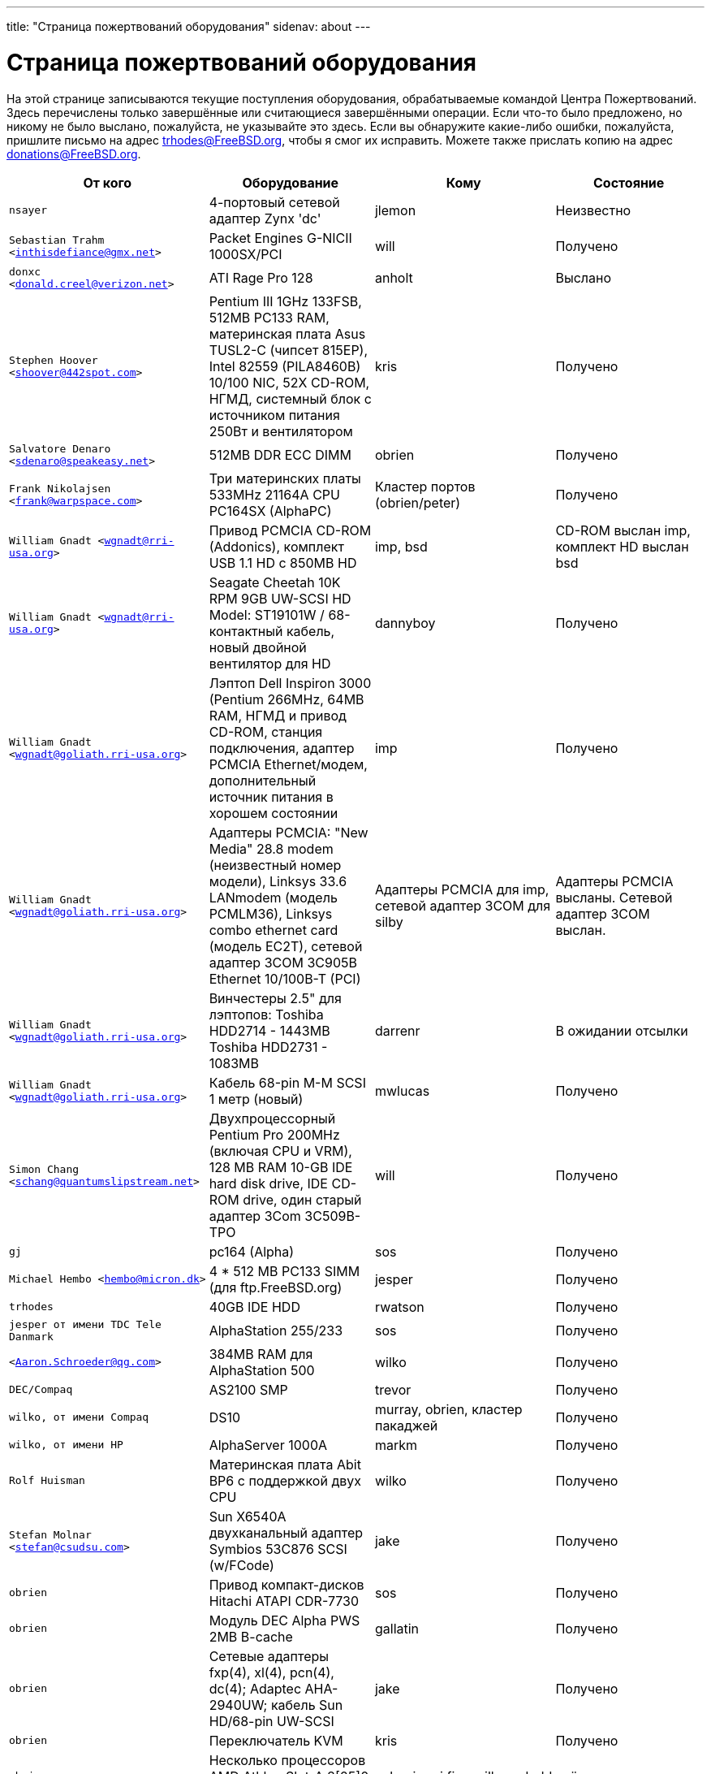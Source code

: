 ---
title: "Страница пожертвований оборудования"
sidenav: about
--- 

= Страница пожертвований оборудования

На этой странице записываются текущие поступления оборудования, обрабатываемые командой Центра Пожертвований. Здесь перечислены только завершённые или считающиеся завершёнными операции. Если что-то было предложено, но никому не было выслано, пожалуйста, не указывайте это здесь. Если вы обнаружите какие-либо ошибки, пожалуйста, пришлите письмо на адрес trhodes@FreeBSD.org, чтобы я смог их исправить. Можете также прислать копию на адрес donations@FreeBSD.org.

[.tblbasic]
[width="100%",cols="25%,25%,25%,25%",options="header",]
|===
|От кого |Оборудование |Кому |Состояние
|`nsayer` |4-портовый сетевой адаптер Zynx 'dc' |jlemon |Неизвестно
|`Sebastian Trahm <inthisdefiance@gmx.net>` |Packet Engines G-NICII 1000SX/PCI |will |Получено
|`donxc <donald.creel@verizon.net>` |ATI Rage Pro 128 |anholt |Выслано
|`Stephen Hoover <shoover@442spot.com>` |Pentium III 1GHz 133FSB, 512MB PC133 RAM, материнская плата Asus TUSL2-C (чипсет 815EP), Intel 82559 (PILA8460B) 10/100 NIC, 52X CD-ROM, НГМД, системный блок с источником питания 250Вт и вентилятором |kris |Получено
|`Salvatore Denaro <sdenaro@speakeasy.net>` |512MB DDR ECC DIMM |obrien |Получено
|`Frank Nikolajsen <frank@warpspace.com>` |Три материнских платы 533MHz 21164A CPU PC164SX (AlphaPC) |Кластер портов (obrien/peter) |Получено
|`William Gnadt <wgnadt@rri-usa.org>` |Привод PCMCIA CD-ROM (Addonics), комплект USB 1.1 HD с 850MB HD |imp, bsd |CD-ROM выслан imp, комплект HD выслан bsd
|`William Gnadt <wgnadt@rri-usa.org>` |Seagate Cheetah 10K RPM 9GB UW-SCSI HD Model: ST19101W / 68-контактный кабель, новый двойной вентилятор для HD |dannyboy |Получено
|`William Gnadt <wgnadt@goliath.rri-usa.org>` |Лэптоп Dell Inspiron 3000 (Pentium 266MHz, 64MB RAM, НГМД и привод CD-ROM, станция подключения, адаптер PCMCIA Ethernet/модем, дополнительный источник питания в хорошем состоянии |imp |Получено
|`William Gnadt <wgnadt@goliath.rri-usa.org>` |Адаптеры PCMCIA: "New Media" 28.8 modem (неизвестный номер модели), Linksys 33.6 LANmodem (модель PCMLM36), Linksys combo ethernet card (модель EC2T), сетевой адаптер 3COM 3C905B Ethernet 10/100B-T (PCI) |Адаптеры PCMCIA для imp, сетевой адаптер 3COM для silby |Адаптеры PCMCIA высланы. Сетевой адаптер 3COM выслан.
|`William Gnadt <wgnadt@goliath.rri-usa.org>` |Винчестеры 2.5" для лэптопов: Toshiba HDD2714 - 1443MB Toshiba HDD2731 - 1083MB |darrenr |В ожидании отсылки
|`William Gnadt <wgnadt@goliath.rri-usa.org>` |Кабель 68-pin M-M SCSI 1 метр (новый) |mwlucas |Получено
|`Simon Chang <schang@quantumslipstream.net>` |Двухпроцессорный Pentium Pro 200MHz (включая CPU и VRM), 128 MB RAM 10-GB IDE hard disk drive, IDE CD-ROM drive, один старый адаптер 3Com 3C509B-TPO |will |Получено
|`gj` |pc164 (Alpha) |sos |Получено
|`Michael Hembo <hembo@micron.dk>` |4 * 512 MB PC133 SIMM (для ftp.FreeBSD.org) |jesper |Получено
|`trhodes` |40GB IDE HDD |rwatson |Получено
|`jesper от имени TDC Tele Danmark` |AlphaStation 255/233 |sos |Получено
|`<Aaron.Schroeder@qg.com>` |384MB RAM для AlphaStation 500 |wilko |Получено
|`DEC/Compaq` |AS2100 SMP |trevor |Получено
|`wilko, от имени Compaq` |DS10 |murray, obrien, кластер пакаджей |Получено
|`wilko, от имени HP` |AlphaServer 1000A |markm |Получено
|`Rolf Huisman` |Материнская плата Abit BP6 с поддержкой двух CPU |wilko |Получено
|`Stefan Molnar <stefan@csudsu.com>` |Sun X6540A двухканальный адаптер Symbios 53C876 SCSI (w/FCode) |jake |Получено
|`obrien` |Привод компакт-дисков Hitachi ATAPI CDR-7730 |sos |Получено
|`obrien` |Модуль DEC Alpha PWS 2MB B-cache |gallatin |Получено
|`obrien` |Сетевые адаптеры fxp(4), xl(4), pcn(4), dc(4); Adaptec AHA-2940UW; кабель Sun HD/68-pin UW-SCSI |jake |Получено
|`obrien` |Переключатель KVM |kris |Получено
|`obrien` |Несколько процессоров AMD Athlon Slot-A 8[05]0 MHz |gshapiro,gj,fjoe,wilko,mdodd |всё получено
|`obrien` |AMD Athlon Slot-A 800 MHz CPU + материнская плата Gigabyte GA-7IXE + 256 MB RAM |kris |Получено
|`obrien` |Система 2x550 MHz Pentium-III с 256MB RAM, CDROM, несколькими сетевыми адаптерами |scottl |Получено
|`obrien` |Графические адаптеры AGP nVidia GeForce2 Pro, GeForce 256, Riva TNT2, Riva TNT. Графические адаптеры PCI nVidia GeForce2 MX400, MX200, TNT2. |mdodd |Получено
|`obrien` |Два комплекта Sun SPARCengine AXi "Panther" 300MHz UltraSparc-IIi с 256MB RAM, диск 9GB SCSI UW |Для кластера FreeBSD.org и scottl |Получены
|`obrien` |Sun Ultra-1 с 128MB RAM, CDROM, диском 2GB SCA |scottl |Получено
|`obrien` |Два сетевых Ethernet-адаптера fxp(4), один pcn(4) |rwatson |Получено
|`obrien` |AMD Slot-A 900 MHz CPU + материнская плата Gigabyte GA-7IXE + 128MB RAM + диски 10 GB и 8 GB IDE + 3Com 905c-TX + графический адаптер nVidia GeForce2 GTS 64MB AGP |jake |Получено
|`obrien` |Matrox G400 AGP с двумя выходами, 2x Celeron 366 МГц socket-370, процессор Athlon 900 Slot-A, модули памяти PC100 DIMM |wilko |Получено
|`obrien` |Контроллер Adaptec 3940UW |njl |Получен
|`obrien` |два звуковых адаптера Aureal Vortex 2 |des и petef |Получены
|`obrien` |пара процессоров AMD Opteron 246 |kan |Получено
|`obrien` |пара процессоров AMD Opteron 244 |phk |Получено
|`obrien` |AMD Opteron 244 CPU |sos |Получено
|`obrien` |Настольный компьютер AMD Athlon64: 3400+ CPU, 512MB RAM, жёсткий диск IDE, сетевой адаптер 3Com 3c905c, привод DVD-ROM, графический адаптер nVidia AGP, привод гибких дисков, корпус, блок питания |kris |Получено
|`obrien` |Настольный компьютер AMD Athlon64: 3200+ CPU, 512MB DDR333 RAM, два жёстких диска 60GB IDE, сетевой адаптер 3Com 3c996b gigE, сетевой адаптер 3Com 3c905c NIC, привод DVD-ROM, графический адаптер nVidia GeForce2 GTS AGP, привод гибких дисков, корпус, блок питания |bde (переслано через peter) |Получено
|`obrien` |AMD Athlon XP 2800+ Barton CPU |bde (переслано через peter) |Получено
|`obrien` |шесть дисков 9GB SCSI LVD (2 SCA, 4 68-pin) |scottl |Получено
|`obrien` |Материнская плата DEC Alpha 164SX, PC164SX 533 MHz CPU, 128MB ECC PC100 RAM, контроллер Adaptec AHA-2940UW SCSI, графический адаптер Matrox PCI |ru |Получено (marks передал из рук в руки в .nl, переслано ru через wilko)
|`obrien` |Процессор AMD Opteron 850 |ru |Получено
|`obrien` |пара процессоров AMD Athlon-MP 2400+ CPUs, материнская плата Tyan K7 Thunder, блок питания, 1MB DDR266 DIMM |imp |Получено
|`obrien` |AMD Athlon64 3000+ CPU |murray |Получено
|`obrien` |AMD Athlon64 3200+ CPU |davidxu |Получено
|`obrien` |материнская плата MSI AMD Athlon Slot-A, форм-фактор ATX |trhodes |Получено
|`obrien` |Процессор AMD Opteron 150, материнская плата ASUS SK8N, 2GB RAM, DVD-ROM |krion |Получено
|`gordont` |Sun Ultra-2 SMP 400 MHz с 1GB RAM, диски 2x 4GB SCA |jake |Получено
|`gordont` |Sun Ultra-2 200 MHz с 512MB RAM, диск 2GB SCA |obrien |Получено
|`Nick Jeffrey <nick@jeffrey.com>` |Диски 2x 9GB SCA SCSI |jake |Получено
|`kan` |Графический адаптер Matrox Millenium II PCI |nsouch |Получено
|`wilko` |Winbond ISDN-адаптер |hm |Получено
|`wilko` |21264/550 EV6 Alpha CPU |obrien |Получено
|`wilko` |Athlon 850 Slot-A, 64MB DIMM |fjoe |Получено
|`NcFTP Software / Mike         Gleason <mgleason@ncftp.com>` |Лицензия на NcFTPd Server для FreeBSD.org |jesper |Получено
|`Michael Dexter` |Привод Yamaha SCSI CDRW |wilko |Получено
|`wilko` |Cologne Chip Design PCI ISDN-адаптер и Compaq ISA ISDN-адаптер |hm |Получено
|`William Gnadt <wgnadt@rri-usa.org>` |Винчестер IBM Travelstar DJSA-210 для лэптопа, 10.06GB |jesper |Получено
|`mbr` |Винчестер в 10 гигабайт |sos |Ожидает отсылки
|`The Open Group` |Книги и CD-диски с Single UNIX(R) Specification (Version 3). |mike (и -standards) |Получено
|`William Gnadt <wgnadt@rri-usa.org>` |SoundBlaster 128 PCI |mike |Получено
|`Matt Douhan <mdouhan@fruitsalad.org>` |Два ленточных привода Sony AIT-1 |will |Получено
|`William Gnadt <wgnadt@rri-usa.org>` |Toshiba MK6411MAT, 6495MB |des |Получено
|`wilko, от имени HP` |AlphaServer 1000A |phk |Получено
|`brueffer` |Сетевой адаптер SMC Etherpower II (tx) |mux |Получено
|`Mike Tancsa, Sentex` |2 удалённые машины: +
*releng4.sentex.ca:* Intel Celeron CPU 2.00GHz (2000.35-MHz 686-class CPU) real memory = 528416768 (516032K bytes), 19595MB QUANTUM FIREBALLP LM20.5 UDMA66 +
*releng5.sentex.ca:* Intel Pentium III/Pentium III Xeon/Celeron (866.38-MHz 686-class CPU) real memory = 796852224 (759 MB), 19595MB QUANTUM FIREBALLP LM20.5 UDMA66 |Команда Информационной Безопасности FreeBSD (nectar) |Используются
|`Mike Tancsa <mike@sentex.net>` |Смарт-карты IBM (PCMCIA и последовательный порт) |des |Получено
|`fenner` |Последовательный ISA-адаптер AST FourPort/XN |jwd |Получено
|`Ryan Petersen <rpetersen@4imprint.com>` |Sun Microsystems Sparc Ultra 5 |Кластер FreeBSD.org |Получено
|`Chris Knight <chris@e-easy.com.au>` |Модем 56K PCMCIA Data/Fax |trhodes |Получено
|`wes` |Двухпроцессорная материнская плата для Intel Celeron |des |Получено
|`Craig Rodrigues <rodrigc@attbi.com>` |ATI Graphics Xpression PCI 2 MB |nsouch |Получено
|`Gregory P. Smith <greg@electricrain.com>` |DEC Alpha PC164SX mobo+CPU, 2x 64MB ECC DIMM's, контроллер UW SCSI, 10/100 NIC |wilko |Получено
|`gallatin` |Система Alpha 433au |will |Получено
|`Brian Cunnie <brian@cunnie.com>` |Ленточный scsi-привод DDS-3 (12GB raw/24GB compr), SCSI-терминатор, кабель SCSI (50-pin hi-density single-ended) и несколько лент DDS-3. |kris |Получено
|`unfurl` |Двухпроцессорная система Pentium 550MHz |rwatson |Получено
|`James Pace <jepace@pobox.com>` |HP Omnibook 4000 ct 4/100 и HP Omnibook 5000 cts 5/90 model 1200 |imp |Получено
|`murray` |Бумажная копия Docbook: The Definite Guide |ceri |Получено
|`Christoph Franke <Franke.Christoph@gmx.de>` |1.5GB SyJet |gj |Получено
|`Christoph Franke <Franke.Christoph@gmx.de>` |Винчестер IBM DDRS-39130 SCSI LVD/SE |des |Получено
|`Christoph Franke <Franke.Christoph@gmx.de>` |Винчестер IBM DDRS-34560 SCSI SE, привод Plextor PX-20TSi SCSI CDROM |ru |Получено
|`Christoph Franke <Franke.Christoph@gmx.de>` |IOMEGA Zip Drive SCSI 100 MB (включая два носителя) |phk |Выслано
|`ETEK, Chalmers` |Compaq XP1000: DECchip 21264A-9 667MHz, 640MB RAM |obrien |Получено
|`ceri` |Хорошо поддерживаемый 4-портовый коммуникационный адаптер PCI |wilko |Получено
|`Mike Ray` |Руководство пользователя по микропроцессору MIPS R4000 |jmallett |Получено
|`wilko` |3 диска FC |phk |Получено
|`wilko, от имени HP` |AlphaServer 4100 |ticso |Получено
|`wilko, от имени HP` |AlphaStation 200 |ceri |Получено
|`Brian Cunnie <brian@cunnie.com>` |Диск 40+gb IDE |eric |Получено
|`Jared_Valentine@3com.com` |Криптографические устройства (pci, pcmcia, адаптеры cardbus, CPU со встроенной поддержкой шифрования, 3Com 3CR990, 3CRFW102/103 PC Cards w/ 3DES |sam |Выслано?
|`Jared_Valentine@3com.com` |3Com XJack Wireless PC Card |imp |Выслано?
|`Jared_Valentine@3com.com` |Адаптер 3Com 3XP 3CR990-TX Typhoon txp(4) |will |Получено
|`Jared_Valentine@3com.com` |Сетевой адаптер 3com 3CXFE575CT Cardbus |arved |Получено
|`wilko, от имени HP` |AlphaServer 4100 |Fruitsalad.org; для разработки KDE |Получено
|`David Leimbach <leimy2k@mac.com>` |Один контроллер SATA |sos |Выслано?
|`David Leimbach <leimy2k@mac.com>` |G3 (синий и белый) для проекта PPC |obrien |Выслано?
|`Gavin Atkinson <gavin.atkinson@ury.york.ac.uk>` |Диски 2 x 8gb IDE |brueffer |Получено
|`Jonathan Drews <j.e.drews@att.net>` |Новая материнская плата, 1GB DDR2100 RAM, SCSI-контроллер LSI Logic Ultra160 и два диска 18GB Maxtor 10K III для cvsup12.FreeBSD.org образца 2003 года |will |Получено
|`Jim Dutton <jimd@siu.edu>` |512MB DDR2100 RAM |will |Получено
|`www.servercommunity.de` |2 IDE 3.5" 40GB для тестовых машин FreeBSD/alpha |wilko |Получено
|`Mike Miller` |Двухпроцессорный HP Kayak XU (модель D8430T) Pentium III 450MHz, 512MB RAM, 36GB, 15krpm IBM OEM SCSI-диск, видеоадаптер Matrox G200, гигабитный сетевой адаптер Intel и сетевой адаптер 10/100, Intel набор микросхем 440BX |deischen |Получено
|`Linuxtag FreeBSD Team` |Сетевой адаптер Adaptec ANA 62022 |mux |Получено
|`Robin Brocks <robin.brocks@gmx.de>` |Два 256MB registered ECC PC133 DIMMs |tmm |Получено
|`Michael Dexter` |Устройство для чтения с последовательного порта Towitoko и три адаптера шифрования. |des |Получено
|`Michael Dexter` |Субноутбук Sony VAIO |wilko |Получено
|`Michael Dexter` |Контроллер HPT1540 SATA RAID, заглушки PATA-SATA, два ATA контроллера Sil0680 + Promise |sos |Получено
|`www.servercommunity.de` |По одному экземпляру следующих сетевых адаптеров: SIS 900, Dec 21143, NatSem 83820 |mbr |Получены
|`Intel Corporation` |Коммерческая лицензия на компилятор Intel C/C++ |Кластер FreeBSD.org (netchild) |Получена
|`wilko` |ATM-адаптер Fore |des |Получен
|`www.servercommunity.de` |20-Гбайтный жёсткий диск для лэптопа IBM |trhodes |Получен
|`www.servercommunity.de` |Компьютер Pentium 4, 2,4 GHz, FSB800, 1 GB RAM Samsung PC3200, Altec DVD 16x/48x, 80 GB Maxtor IDE ATA133 (б/у), 2 * 80 GB Maxtor SATA as RAID0, графический адаптер - клон ATI Radeon 9200SE, 3,5" TEAC floppy, сверхтихий блок питания 420 Watt ATX be quit!, корпус Athena CM03. |netchild |Получен
|`Joe Altman` |Звуковой адаптер PCI |kris |Получен
|`Daniel <DS@praxisvermittlung24.de>,         Seuffert & Waidmann GbR` |Два процессора UltraSparc-II 300MHz (X1191A) |obrien |Получены
|`Daniel <DS@praxisvermittlung24.de>,         Seuffert & Waidmann` |128MB PC133 Registered ECC DIMM для Sun Blade 100 |obrien |Получено
|`Daniel <DS@praxisvermittlung24.de>,         Seuffert & Waidmann` |4x 128MB PC100 Registered ECC DIMM для Alpha UP2000 |obrien |Получено
|`Daniel <DS@praxisvermittlung24.de>,         Seuffert & Waidmann` |Последовательный адаптер G4Port для Apple G4 |obrien |Получено
|`Daniel <DS@praxisvermittlung24.de>,         Seuffert & Waidmann` |Конвертор Sun 13W3 (male) в VGA 15pin (female) |wilko |Получен
|`Daniel <DS@praxisvermittlung24.de>,         Seuffert & Waidmann GbR` |1 сетевой адаптер Intel EtherExpress 100, bulk, новый +
1 Seagate ST380011A, 80 GB IDE, новый +
1 кабель 50 PIN SCSI, новый +
1 Adaptec 2940 UW, б/у, протестированный +
1 Seagate Streamer Travan 20 GB, б/у, протестированный +
1 compu-shack SSW-503 5 port switch, 100 Mbit, новый + |lioux |Получено
|`Daniel <DS@praxisvermittlung24.de>,         Seuffert & Waidmann GbR` |8 модулей GBic copper, FDDI-концентратор и два кабеля |phk |Модули 8GBic пересылаются, остальное получено
|`Daniel <DS@praxisvermittlung24.de>,         Seuffert & Waidmann` |Замена материнской платы SGI 1100 |rwatson |Получено
|`Artem Koltsov <email@NOSPAM.onepost.net>` |1 PC100 128MB dimm |njl |Получен
|`Artem Koltsov <email@NOSPAM.onepost.net>` |Адаптер ATA100 PCI Card2 с портами IDE и кабелями IDE 100, Ultra100, PROMISE TECHNOLOGY, ULTRA100 |petef |Получено
|`Artem Koltsov <email@NOSPAM.onepost.net>` |SDRAM DIMM 128MB PC133 CL2, Micron Technology, CT16M64S4D7E.16T SDRAM DIMM 128MB PC133, SDRAM DIMM 128MB PC100, Motherboard S1598 Socket 7 with AMD K6 450MHz + IDE Cables, Trinity ATX, Tyan and AMD, S1598, and an IBM HDD IDE 9.1GB, DJNA-370910 |fjoe |Получено
|`Artem Koltsov <email@NOSPAM.onepost.net>` |A PS2 Mouse 2 Buttons, M-S34,Compaq, 166861-001 and a PS2 Mouse 3 Buttons, M-CAC64, Labtec, 851680-0000 |mikeh |Получены
|`Dynacom Tankers Mgmt LTD` |Sun Ultra 10 |mux |Получено
|`Jon <juostaus@yahoo.com>` |Samsung 8x8x32 CDRW |rwatson |Получен
|`wilko` |Материнская плата Abit BP6 в комплекте с процессорами |nsouch |Получена
|`Daniel <DS@praxisvermittlung24.de>,          Seuffert & Waidmann` |SUN SPARC Clone 4x400MHz 1GB RAM 36GB RAID System |krion |Получено
|`Sten Spans` |AlphaStation 500 |philip |Получено
|`mjacob` |AlphaServer 4100 SMP |Кластер FreeBSD в компании Yahoo! (через obrien) |Пока ожидает помещения в кластер
|`trevor` |Sun Ultra 1 и GDM-17E20 |jmg |Получено
|`Daniel <DS@praxisvermittlung24.de>,          Seuffert & Waidmann` |Адаптер 13W3 Female To DB15HD Male (монитор Sun в VGA) |ceri |Получено
|`Daniel <DS@praxisvermittlung24.de>,          Seuffert & Waidmann` |"XML in a Nutshell" (O'Reilly) и адаптер PCMCIA WLan |josef |Получено
|`wilko` |Материнская плата Digital NoName Alpha |ru |Получено
|`Daniel <DS@praxisvermittlung24.de>,          Seuffert & Waidmann` |Внешний модуль SCSI, 4 диска 1.2GB SCSI |le |Получено
|`Jon Noack <noackjr@alumni.rice.edu>` |Два адаптера 32-bit if_em Intel PRO/1000 MT Desktop |rwatson |Получено
|`Remi <MrL0L@charter.net>` |Sony VAIO PCG818 |njl (передано imp после окончания использования) |Получил njl
|`Daniel <DS@praxisvermittlung24.de>,          Seuffert & Waidmann` |TV-адаптер BT878 PAL с MSP340x/MSP341x |alex |Получено
|`Christoph Franke <christoph@thefranke.net>` |Pentium IV 2.0 GHz, Asus P4B266, 1 GB Ram (Infineon CL2), Adaptec 29160 SCSI Controller, Tekram DC390-U2W SCSI Controller, Seagate 36 GB 10.000rpm HDD, Plextor Ultra-Plex 40 Max SCSI CDROM, Fujitsu GэgaMO Drive (1,3 GB capacity incl. 4 media), Adaptec Duo Connect Firewire/USB 2.0 Controller, 3Com 905C Ethernet Card, Turtlebeach Santa Cruz Soundcard PCI, Floppy Drive, Chieftec Big Tower Case (Noise-Controlled) |mlaier |Получено
|`"scottgannon@mail.ellijay.com" <scottgannon@ellijay.com>` |slot1 600MHz P3 CPU |imp |Получено
|`Oliver Fuckner <Fuckner@strato-rz.de>` |3Com 3CR990 Typhoon/Sidewinde (txp(4)) NIC. |obrien |Получено
|`Daniel <DS@praxisvermittlung24.de>,          Seuffert & Waidmann` |Sun Enterprise 450, 2x250MHz Ultra Sparc CPUs, 512MB RAM, 2x36GB (Seagate ST336705LC 5063) SCSI disk drives, 1x4GB (Seagate ST34371W SUN4.2G 7462) SCSI disk drive and a Streamer DDS3-DAT (HP C1537A), Intel PRO/1000 (em(4)) NIC |arved |Получено
|`Daniel <DS@praxisvermittlung24.de>,          Seuffert & Waidmann` |256MB Ram (Sun Original #501-5691) |krion |Получено
|`Daniel <DS@praxisvermittlung24.de>,          Seuffert & Waidmann` |1U Rackmount Intel Celeron 2.6GHz, 533MHz compat. motherboard, 256MB PC2100 DDR 266MHz RAM, Savage8 3D Video Accelerator, 80GB 7200rpm ATA100 IDE Harddrive, Integrated 10/100 LAN VT8233 |trhodes |Выслано
|`Daniel <DS@praxisvermittlung24.de>,          Seuffert & Waidmann` |Athena CM-03 case silver with be quiet! 350 Watt ATX 1.3, Asus motherboard A7V600, Athlon XP 2800+ processor with Artic copper cooling, 512 MB Ram Infineon PC3200, AOpen DVD 1648 silver, Floppy silver, Seagate ST380011A 80 GB IDE, xelo GeForce2 MX400 |josef |Получено
|`"Darrell" <skykitty@earthlink.net>` |Abit VP6 Motherboard w/raid, 2 Intel 1ghz CPUs, 1 gig PC 133 ram, Nvidia video card, Sound Blaster PCI sound card, DVD Player, CD-RW, Floppy Drive, Case, Power Supply |mikeh |Получено
|`Aled Morris <aledm@qix.co.uk>` |Сетевой адаптер Netgear GA302T для тестирования bge(4) |yar |Получено
|`wilko` |Адаптер Fore ATM |philip |Получено
|`Daniel <DS@praxisvermittlung24.de>,          Seuffert & Waidmann` |Chicago Manual of Style, 15th Edition |ceri |Получено
|`Daniel <DS@praxisvermittlung24.de>,          Seuffert & Waidmann` |Quantum Atlas 10KIII 3,5" 73,4 GB |brueffer |Получено
|`Chris Knight <chris@easy-e.com.au>` |Несколько книг, Assembly Step-by-step, TCP Illustrated Vol.2 и HTTP: The Definitive Guide. |hmp |Получено
|`Daniel <DS@praxisvermittlung24.de>,          Seuffert & Waidmann` |Hitachi 5K80 (2,5", 80 GB), USB-to-serial adapter, 5.25" enclosure with USB2 and IEEE1394 ports, IEEE1394 PCI card |netchild |Получено
|`Daniel <DS@praxisvermittlung24.de>,          Seuffert & Waidmann` |Внешний диск 60 GB USB2 |le |Получено
|`Daniel <DS@praxisvermittlung24.de>,          Seuffert & Waidmann` |Оплата учебного курса для EuroBSDCon |josef |Получено
|`Daniel <DS@praxisvermittlung24.de>,          Seuffert & Waidmann` |Оплата лэптопа |ceri |Получено
|`ceri` |Двухпроцессорная материнская плата Dual Pentium 3 и процессоры |vs |Получено
|http://www.netapp.com/[Network Appliance] |NetApp F825 filer with 2 terabytes of storage |Кластер FreeBSD.org |Получено
|`Daniel <DS@praxisvermittlung24.de>,          Seuffert & Waidmann` |2 модуля памяти 256MB DIMM для AlphaStation DS10 |wilko |Получено
|`Daniel <DS@praxisvermittlung24.de>,          Seuffert & Waidmann` |4 модуля памяти 256MB DIMM для AlphaPC164sx |wilko |Получено
|`Daniel <DS@praxisvermittlung24.de>,          Seuffert & Waidmann` |экземпляр стандарта ANSI T1.617-1991 |rik |Получено
|`Daniel <DS@praxisvermittlung24.de>,          Seuffert & Waidmann` |3,5" Floppy Samsung with cable, CD-Rom Toshiba , 2 Intel XEON 1,8 GHz, socket 603 with cooler, 2 SCSI-3 68 pin-68 pin cable extern, 7 SCSI-disks 9,1 GB Seagate Barracuda ST319171 WC, 2 SCSI-disks 18,2 GB Seagate Barracuda ST318275FC fibre channel, 3 SCSI-disks 9,1 GB IBM DNES-309170 , 1 external SCSI-enclosure hot plug Chieftec CT-1034, 8 SCA-adaptors LVD, 1 QLogic fibre channel adapter, 1 Intel 1000 Pro MT NIC, 1 ICP Vortex SCSI raid controller GDT7519RN fibre channel, 1 Adaptec 39160 dual channel SCSI controller 64bit LVD, 1 SCSI-LVD 7+1 cable internal with terminator, 1 INTEL SHG2 DUAL XEON mainboard new, 2x 512MB DDR SDRAM's PC1600-CL2 Samsung M383L6420BT1-CA0 |pjd |Получено
|`Daniel <DS@praxisvermittlung24.de>,          Seuffert & Waidmann` |1 8 port Gigabit switch Netgear GS108, 1 new system: Athlon XP 2800+, 1 GB Ram (2 * 512 GB Infineon PC 3200), AOpen DVD 1648, Athena CM03 case silver, Floppy, Asrock motherboard, GForce 4, 80 GB Seagate IDE 3,5", 353 Watt Enermaxx power supply. |mux |Получено
|`Daniel <DS@praxisvermittlung24.de>,          Seuffert & Waidmann` |1 NetGear GA302 |jesper |Выслано
|`David <dave@hauan.org>` |1 Alpha Motherboard |kensmith |Получено
|`wilko` |Графический адаптер Sun Creator3D UPA |trhodes |Получено
|http://www.tunix.nl/[Tunix B.V.] |ATX tabletop case for my AlphaPC 164sx |wilko |Получено
|`Daniel <DS@praxisvermittlung24.de>,          Seuffert & Waidmann` |Модуль флэш-памяти 16Mb для Cisco |rik |Получено
|`Daniel <DS@praxisvermittlung24.de>,          Seuffert & Waidmann` |Cisco 2600 (64M memory/8M flash) + X.21 cable |rik |Получено
|`Daniel <DS@praxisvermittlung24.de>,          Seuffert & Waidmann` |Оплата посещения EuroBSDCon 2004 |brueffer |Получено
|`Gavin Atkinson <gavin.atkinson at ury.york.ac.uk>` |Пара адаптеров fxp(4) |ceri |Получено
|`Daniel <DS@praxisvermittlung24.de>,          Seuffert & Waidmann` |NetGear GA302T bge(4) |jesper |Получено
|`philip` |Рабочая станция 2x Sun Ultra10 |will |Получено
|`Daniel <DS@praxisvermittlung24.de>,          Seuffert & Waidmann` a|
Hardware for laptop: Pentium III Mobile 600MHz CPU, 2 128MB PC100 SODIMM RAM, новая батарея, CardBus-адаптер Netgear WG511T

AMD64 desktop: ASUS SK8N motherboard, AMD Opteron 240 CPU, Arctic Cooling Silencer 64 Ultra TC, 2 512MB ECC RAM (Kingston), AOpen Combo drive (COM4824), 4 80GB IDE PATA, NVIDIA GeForce4 MX 440 AGP 8X video, 3.5" floppy, Athena CM03 case, 350 Watt Be Quiet! power supply, S/PDIF out module, 17" LCD monitor Acer AL1715

Hardware for Alpha: 4 128MB ECC RAM (Samsung), 18GB SCSI (Fujitsu MAA3182SC) with cable

Sun Ultra 30 workstation: UltraSparc-II 300MHz CPU, 512MB RAM, 4G + 18GB SCSI, keyboard, mouse, Sun monitor to VGA adapter

RTL8139 Ethernet CardBus adapter, 2 Intel PRO/1000 MT desktop adapters, 5-port 100Mbps Ethernet switch

Flight to Germany and entrance fee for the EuroBSDCon 2004

|ru |Получено
|`Daniel <DS@praxisvermittlung24.de>,          Seuffert & Waidmann` |2 512MB ECC RAM (Kingston), 2 80GB SATA (Maxtor DiamondMax Plus 9) for RAID1, 2 80GB PATA, NVIDIA GeForce4 MX 440 AGP 8X video, ASUS SK8N motherboard, 350 Watt Enermax SLN power supply, 3.5" floppy, Toshiba DVD-ROM, Athena CM03 case, AMD Opteron CPU, Arctic Cooling Silencer 64 TC, set of reserve coolers |phantom |Получено
|`Daniel <DS@praxisvermittlung24.de>,          Seuffert & Waidmann` |SPEC JBB2000 benchmarking software |phantom |Получено
|`Daniel <DS@praxisvermittlung24.de>,      Seuffert & Waidmann` |Клавиатура с раскладкой US |josef |Получено
|`Daniel <DS@praxisvermittlung24.de>,      Seuffert & Waidmann` |Adaptec 39160 dual channel SCSI controller 64bit LVD, 36GB SCSI HDD (HITACHI DK32EJ36NSUN36G) |markus |Получено
|`philip` |Рабочая станция Sun Ultra10 |thierry |Получено
|`Daniel <DS@praxisvermittlung24.de>,      Seuffert & Waidmann` |4 memory DIMMs for AlphaServer DS10 |wilko |Получено
|`wilko` |Рабочая станция AlphaStation 500 5/266 |dinoex |Получено
|`philip` |Рабочая станция Sun Ultra10 |brueffer |Получено
|`wilko` |Диск 2x Seagate Baracuda 9.1GB SCA SCSI |philip |Получено
|http://www.absolight.fr/[Absolight] |Оплата участия в EuroBSDCon 2004 |mat |Получено
|`Daniel <DS@praxisvermittlung24.de>,       Seuffert & Waidmann` |2x Seagate ST 380011A, 3.5" disk |clement |Получено
|`Daniel <DS@praxisvermittlung24.de>,       Seuffert & Waidmann` |Память 8x 64M Sun |philip |Получено
|`Daniel <DS@praxisvermittlung24.de>,       Seuffert & Waidmann` |Коммутатор Netgear GS608 Gigabit Ethernet |wilko |Получено
|`Sebastian Trahm <inthisdefiance@gmx.net>` |Концентратор Specialix SX RS232 |des |Получено
|`Daniel <DS@praxisvermittlung24.de>,       Seuffert & Waidmann` |Сетевой адаптер Netgear GA302T Gigabit Ethernet |brueffer |Получено
|`Jürgen Dankoweit` |Madge Smart MK4 PCI Token Ring adapter |philip |Получено
|`Daniel <DS@praxisvermittlung24.de>,       Seuffert & Waidmann` |Последовательный кабель Cisco 2600, NM-16A, 2x octopus |philip |Получено
|`Warren Block <wblock@wonkity.com>` |Tecra 8000 |imp |Получено
|`Michael Dexter` |Машина Apple Power Macintosh G4 |gallatin |Получено
|`Michael Dexter` |NCD Explora 451 PPC Thin Client |obrien |Получено
|`Juergen Dankoweit <juergen.dankoweit@t-online.de>` |Неподдерживаемый CF-Card reader |josef |Получено
|`pav` |Две книги O'Reilly об информационной безопасности |josef |Получено
|`ds` |em(4) compatible gigE card, 1000baseTX (copper) interface |wilko |Получено
|`keramida` |Экземпляр книги "Cascading Style Sheets: The Definitive Guide" (O'Reilly), ISBN 0-596-00525-3. |ceri |Получено
|`Daniel <DS@praxisvermittlung24.de>,       Seuffert & Waidmann` |PCMCIA FireWire controller |brueffer |Получено
|`Daniel <DS@praxisvermittlung24.de>,       Seuffert & Waidmann` |IBM Laptop AC Adapter |mlaier |Получено
|`Daniel <DS@praxisvermittlung24.de>,       Seuffert & Waidmann` |75 EUR (для оплаты ISP) |josef |Получено
|`Daniel <DS@praxisvermittlung24.de>,       Seuffert & Waidmann` |Power Battery for IBM Thinkpad T20 |glebius |Получено
|`Daniel <DS@praxisvermittlung24.de>,       Seuffert & Waidmann` |40 Gb notebook HDD |glebius |Получено
|`maxim` |http://www.awprofessional.com/title/0201702452[The Design and Implementation of the FreeBSD Operating System] |glebius |Получено
|`Daniel <DS@praxisvermittlung24.de>,       Seuffert & Waidmann` |Оплата приобретения лэптопа |markus |Получено
|`ds` |Funds for a D-Link DWL-AG530 PCI card for ath(4) and wpa_supplicant testing. |brooks |Получено
|`Daniel <DS@praxisvermittlung24.de>,       Seuffert & Waidmann` |UltraSPARC IIi 300MHz CPU, 4.3G SCA disk, 18.2G SCA disk. |philip |Получено
|`Daniel <DS@praxisvermittlung24.de>,       Seuffert & Waidmann` |Оплата SATA HDD. |ceri |Получено
|`Daniel <DS@praxisvermittlung24.de>,       Seuffert & Waidmann` |2 Intel 100 MBit NICs, 1 be quiet! 350 Watt power supply, 1 DVD Toshiba SD-1912, 1 floppy TEAC FD-235HF, 2 Kingston KVR266X72RC25/512 (1 GB), 1 NVidia MX 4000 graphic card, 1 Ultra Silencer TC cooler, 1 AMD Opteron 144 1.8 GHz, 1 Asus SK8N mobo, 1 Seagate ST380011A HDD (80GB ATA). |clement |Получено
|`Daniel <DS@praxisvermittlung24.de>,       Seuffert & Waidmann` |1x Sun Ultra60, 768M memory, 2x SCA disk |philip |Получено
|`Daniel <DS@praxisvermittlung24.de>,          Seuffert & Waidmann` |AMD64 server : ASUS SK8N motherboard, AMD Opteron 144 1.8Ghz CPU, Arctic Cooling Silencer 64 Ultra TC, 2 512MB RAM (Kingston), 80GB IDE, ATI Rage 128 PRO ULTRA Video Controller |simon |Получено
|`obrien` |4x Athlon MP 2400+ CPUs with HSFs |will |Получено
|`obrien` |4 процессора Opteron 844 |alc |Получено
|`obrien` |4 двухядерных процессора Opteron 875 |alc |Получено
|`obrien` |Система Tyan K8W на базе двухядерного процессора Opteron 275 |alc |Получено
|`obrien` |2 двухядерных процессора Opteron 270, процессор Athlon64 3200+ |kan |Получено
|`obrien` |2 процессора Opteron 252 |kensmith |Получено
|`obrien` |Двухядерный Athlon64 4600+ X2 и Athlon64 3800+, материнские платы Gigabyte и Asus PCI-express |scottl |Получено
|`obrien` |Четырёхпроцессорная система на базе двухядерных Opteron 870 |jeffr |Получено
|`will` |2x Athlon XP 2200+ CPUs with HSFs, 1 Sun Seagate 20GB HDD |obrien |Получено
|`marcus` |1 Maxtor Atlas 15K U320 8C018L0 SCSI disk for cvsup12 |will |Получено
|`Jonathan Drews <jon.drews@gmail.com>` |1 copy of the "Design and Implementation of the FreeBSD Operating System" via gift certificate |will |Получено
|`Daniel <DS@praxisvermittlung24.de>,          Seuffert & Waidmann` |4x Seagate ST173404LCV disks |philip |Получено
|`Daniel <DS@praxisvermittlung24.de>,      Seuffert & Waidmann` |1 экземпляр книги "The AWK Programming Language" Aho, Alfred и 1 экземпляр книги "Compilers" Aho, Alfred |krion |Получено
|http://www.LF.net[LF.net] |Flight to Canada and accomodation fee for BSDCan 2005 |krion |Получено
|`Daniel <DS@praxisvermittlung24.de>,      Seuffert & Waidmann` |i386 machine : Athlon XP2800+, Asus A7V600, Seagate ST 380011A IDE, 80 GB, Maxtor Diamondmax 10 120 GB, NVidia Gforce 2 MX 400, 1 GB Ram (2 x Infineon 512 MB DDR, PC 2700), Compushack 100 MBit NIC, RTL 8139 clone. |krion |Получено
|`Daniel <DS@praxisvermittlung24.de>,      Seuffert & Waidmann` |17" monitor LCD Acer 1715-sn |krion |Получено
|`wilko` |Pentium Pro processor and heatsink |des |Получено
|`Denis Kozjak and Daniel Seuffert` |ASUS A7M266-D, 2x AMD Athlon MP 2000+, 2x CPU Fan, 512 MB RAM, 400W PSU. |marks |Получено
|`Daniel <DS@praxisvermittlung24.de>,      Seuffert & Waidmann` |Оплата приобретения ноутбука |philip |Получено
|`Daniel <DS@praxisvermittlung24.de>,      Seuffert & Waidmann` |Tyan Thunder SE7500WV2 dual Xeon board and 2 x 512 MB DDR PC 1600 registered DDR-ram. |Peter Holm, Denmark |Получено
|`Daniel <DS@praxisvermittlung24.de>,      Seuffert & Waidmann` |Финансовая помощь для приезда на BSDCan. |mlaier |Получено
|`Hartmut Obst <hartmut.obst@gmx.net>` |Q-Tec 5 Port Switch |mlaier |Получено
|`Daniel <DS@praxisvermittlung24.de>,      Seuffert & Waidmann` |Адаптер Netgear WG511T ath(4). |wilko |Получено
|`Brennan Stehling <offwhite@gmail.com>` |Четыре книги о Java: The Java Virtual Machine Specification, Java Virtual Machine, Programming for the Java Virtual Machine и The Java Native Interface. |glewis |Получено
|`Frank Seuberth - Rentable Hardware Systeme & Consulting         <http://www.rentable-hardware.de/>` |2 машины Sun Ultra 2 |philip |Получено
|`Gary Jennejohn <gary@jennejohn.org>` |Лэптоп Fujitsu-Siemens Lifebook с аксессуарами. |markm |Получено
|`Andreas Kohn <andreas.kohn@gmx.net>` |Адаптер DEC PBXGA "TGA". |marcel |Получено
|`ds` |Материнская плата с поддержкой SMP с двумя процессорами Xeon 1.8GHz и RAM |Peter Holm |Получено
|`wilko` |AlphaStation 600 |ticso |Получено
|`wilko` |Adaptec AH-2940UW |mwlucas |Получено
|`obrien` |2 процессора AMD Opteron 250 |scottl |Получено
|`obrien` |Двухпроцессорная материнская плата Arima HDAMA + 2 процессора AMD Opteron 250 |imp |Получено
|`Markus Deubel <marcus.deubel@unix-resource.de>` |Sun Ultra 10 440 |marius |Получено
|`Chris Elsworth <chris@shagged.org>` |Sun Fire v210 |philip |Получено
|`ceri` |Клавиатура Apple USB (раскладка US) для моего Mac Mini |wilko |Получено
|`David Boyd` |SCSI-устройство, много жёстких дисков, терминаторы, кабели и аксессуары |mwlucas |Получено
|`Mark <markh60@verizon.net>` |Коммутатор Cisco Catalyst 1900 |trhodes |Получено
|`Alexis Lê-Quôc         <alq666@gmail.com>` |Один экземпляр книги "The Elements of Typographic Style" by Robert Bringhurst, Hartley & Marks Publishers; 3rd edition (2004). ISBN: 0-88179-206-3. |blackend |Получено
|`Sun W. Kim from tekgems.com` |Гигабитный сетевой адаптер |jcamou |Получено
|`Mark <markh60@verizon.net>` |Коммутатор CISCO 1900 Series |trhodes |Получено
|`obrien` |2 процессора AMD Opteron 275 |mlaier |Получено
|`obrien` |Материнская плата AMD64 и процессор Athlon64 3400 |wilko |Получено
|`Joe Altman <fj at panix dot com>` |Материнская плата ASUS и процессор P-III с 512M; 2 графических адаптера; различные жёсткие диски |linimon |Получено
|`wilko` |Модули памяти AlphaStation 500 DIMM |ticso |Выслано
|`imp` |Четырёхпортовый сетевой адаптер Znyx dc(4) |wilko |Получено
|`Serge Vakulenko <vak at cronyx dot ru>` |Cronyx Tau-PCI/32 |rik |Получено
|`Daniel <DS@praxisvermittlung24.de>,         Seuffert & Waidmann` |Оплата жёсткого диска и USB-блока |cperciva |Получено
|`Daniel <DS@praxisvermittlung24.de>,         Seuffert & Waidmann` |Logitech Cordless Desktop MX5000 Laser |markus |Получено
|`Daniel <DS@praxisvermittlung24.de>,         Seuffert & Waidmann` |Основной сервер: Шасси для монтирования в стойку размера 1U, Intel Entry Server Board S845WD1-E, Процессор Pentium 4 2.53 GHz, 2 512MB RAM, 2 150GB PATA |FreeBSD Russian Documentation Project |Получено
|`Tamouh H. <tamouh@mediumcube.com>` |Блок питания PC |kris |Получено
|`Sten Spans <sten@blinkenlights.nl>` |Адаптер em(4) GbE |wilko |Получено
|`Chidananda Jayakeerti <ajchida@gmail.com>` |Настольный компьютер AMD Athlon64: материнская плата ECS Nforce 4, процессор AMD Athlon64 3500+, 512MB DDR 400, 200GB SATA, 16x DVD-ROM, графический адаптер 8MB AGP |glewis |Получено
|`wilko` |AlphaPC164sx, ОЗУ 512MB, диск 4.5GB SCSI, Qlogic SCSI HBA |dunstan |Выслано
|===
